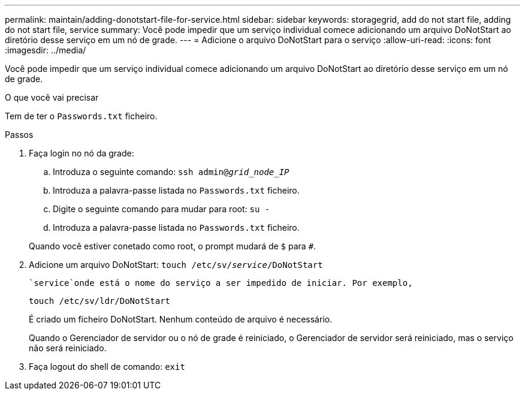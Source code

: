 ---
permalink: maintain/adding-donotstart-file-for-service.html 
sidebar: sidebar 
keywords: storagegrid, add do not start file, adding do not start file, service 
summary: Você pode impedir que um serviço individual comece adicionando um arquivo DoNotStart ao diretório desse serviço em um nó de grade. 
---
= Adicione o arquivo DoNotStart para o serviço
:allow-uri-read: 
:icons: font
:imagesdir: ../media/


[role="lead"]
Você pode impedir que um serviço individual comece adicionando um arquivo DoNotStart ao diretório desse serviço em um nó de grade.

.O que você vai precisar
Tem de ter o `Passwords.txt` ficheiro.

.Passos
. Faça login no nó da grade:
+
.. Introduza o seguinte comando: `ssh admin@_grid_node_IP_`
.. Introduza a palavra-passe listada no `Passwords.txt` ficheiro.
.. Digite o seguinte comando para mudar para root: `su -`
.. Introduza a palavra-passe listada no `Passwords.txt` ficheiro.


+
Quando você estiver conetado como root, o prompt mudará de `$` para `#`.

. Adicione um arquivo DoNotStart: `touch /etc/sv/_service_/DoNotStart`
+
 `service`onde está o nome do serviço a ser impedido de iniciar. Por exemplo,

+
[listing]
----
touch /etc/sv/ldr/DoNotStart
----
+
É criado um ficheiro DoNotStart. Nenhum conteúdo de arquivo é necessário.

+
Quando o Gerenciador de servidor ou o nó de grade é reiniciado, o Gerenciador de servidor será reiniciado, mas o serviço não será reiniciado.

. Faça logout do shell de comando: `exit`

